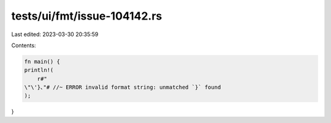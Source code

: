 tests/ui/fmt/issue-104142.rs
============================

Last edited: 2023-03-30 20:35:59

Contents:

.. code-block:: rs

    fn main() {
    println!(
        r#"
    \"\'}､"# //~ ERROR invalid format string: unmatched `}` found
    );
}


